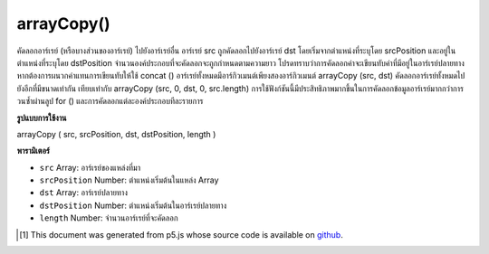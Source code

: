 .. raw:: html

	<script src="https://sketch.netpie.io/widget/p5-widget.js"></script>

arrayCopy()
===========

คัดลอกอาร์เรย์ (หรือบางส่วนของอาร์เรย์) ไปยังอาร์เรย์อื่น อาร์เรย์ src ถูกคัดลอกไปยังอาร์เรย์ dst โดยเริ่มจากตำแหน่งที่ระบุโดย srcPosition และอยู่ในตำแหน่งที่ระบุโดย dstPosition จำนวนองค์ประกอบที่จะคัดลอกจะถูกกำหนดตามความยาว โปรดทราบว่าการคัดลอกค่าจะเขียนทับค่าที่มีอยู่ในอาร์เรย์ปลายทาง หากต้องการผนวกค่าแทนการเขียนทับให้ใช้ concat () 
อาร์เรย์ทั้งหมดมีอาร์กิวเมนต์เพียงสองอาร์กิวเมนต์ arrayCopy (src, dst) คัดลอกอาร์เรย์ทั้งหมดไปยังอีกที่มีขนาดเท่ากัน เทียบเท่ากับ arrayCopy (src, 0, dst, 0, src.length) 
การใช้ฟังก์ชันนี้มีประสิทธิภาพมากขึ้นในการคัดลอกข้อมูลอาร์เรย์มากกว่าการวนซ้ำผ่านลูป for () และการคัดลอกแต่ละองค์ประกอบทีละรายการ

.. Copies an array (or part of an array) to another array. The src array is
.. copied to the dst array, beginning at the position specified by
.. srcPosition and into the position specified by dstPosition. The number of
.. elements to copy is determined by length. Note that copying values
.. overwrites existing values in the destination array. To append values
.. instead of overwriting them, use concat().
.. 
.. The simplified version with only two arguments, arrayCopy(src, dst),
.. copies an entire array to another of the same size. It is equivalent to
.. arrayCopy(src, 0, dst, 0, src.length).
.. 
.. Using this function is far more efficient for copying array data than
.. iterating through a for() loop and copying each element individually.

**รูปแบบการใช้งาน**

arrayCopy ( src, srcPosition, dst, dstPosition, length )

**พารามิเตอร์**

- ``src``  Array: อาร์เรย์ของแหล่งที่มา

- ``srcPosition``  Number: ตำแหน่งเริ่มต้นในแหล่ง Array

- ``dst``  Array: อาร์เรย์ปลายทาง

- ``dstPosition``  Number: ตำแหน่งเริ่มต้นในอาร์เรย์ปลายทาง

- ``length``  Number: จำนวนอาร์เรย์ที่จะคัดลอก

.. ``src``  Array: the source Array
.. ``srcPosition``  Number: starting position in the source Array
.. ``dst``  Array: the destination Array
.. ``dstPosition``  Number: starting position in the destination Array
.. ``length``  Number: number of Array elements to be copied

..  [#f1] This document was generated from p5.js whose source code is available on `github <https://github.com/processing/p5.js>`_.
